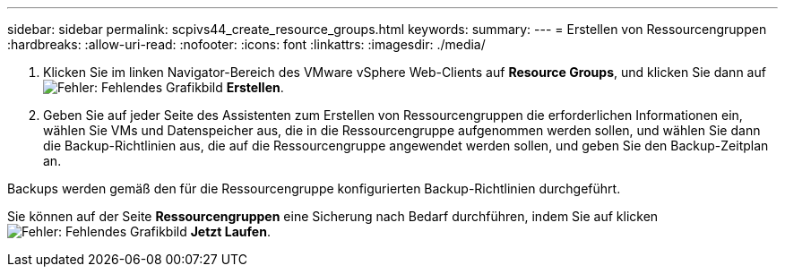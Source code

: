 ---
sidebar: sidebar 
permalink: scpivs44_create_resource_groups.html 
keywords:  
summary:  
---
= Erstellen von Ressourcengruppen
:hardbreaks:
:allow-uri-read: 
:nofooter: 
:icons: font
:linkattrs: 
:imagesdir: ./media/


. Klicken Sie im linken Navigator-Bereich des VMware vSphere Web-Clients auf *Resource Groups*, und klicken Sie dann auf image:scpivs44_image6.png["Fehler: Fehlendes Grafikbild"] *Erstellen*.
. Geben Sie auf jeder Seite des Assistenten zum Erstellen von Ressourcengruppen die erforderlichen Informationen ein, wählen Sie VMs und Datenspeicher aus, die in die Ressourcengruppe aufgenommen werden sollen, und wählen Sie dann die Backup-Richtlinien aus, die auf die Ressourcengruppe angewendet werden sollen, und geben Sie den Backup-Zeitplan an.


Backups werden gemäß den für die Ressourcengruppe konfigurierten Backup-Richtlinien durchgeführt.

Sie können auf der Seite *Ressourcengruppen* eine Sicherung nach Bedarf durchführen, indem Sie auf klicken image:scpivs44_image38.png["Fehler: Fehlendes Grafikbild"] *Jetzt Laufen*.
